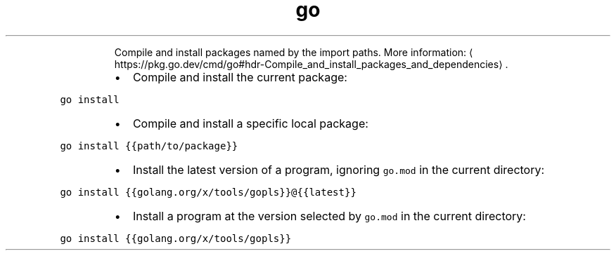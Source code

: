.TH go install
.PP
.RS
Compile and install packages named by the import paths.
More information: \[la]https://pkg.go.dev/cmd/go#hdr-Compile_and_install_packages_and_dependencies\[ra]\&.
.RE
.RS
.IP \(bu 2
Compile and install the current package:
.RE
.PP
\fB\fCgo install\fR
.RS
.IP \(bu 2
Compile and install a specific local package:
.RE
.PP
\fB\fCgo install {{path/to/package}}\fR
.RS
.IP \(bu 2
Install the latest version of a program, ignoring \fB\fCgo.mod\fR in the current directory:
.RE
.PP
\fB\fCgo install {{golang.org/x/tools/gopls}}@{{latest}}\fR
.RS
.IP \(bu 2
Install a program at the version selected by \fB\fCgo.mod\fR in the current directory:
.RE
.PP
\fB\fCgo install {{golang.org/x/tools/gopls}}\fR
